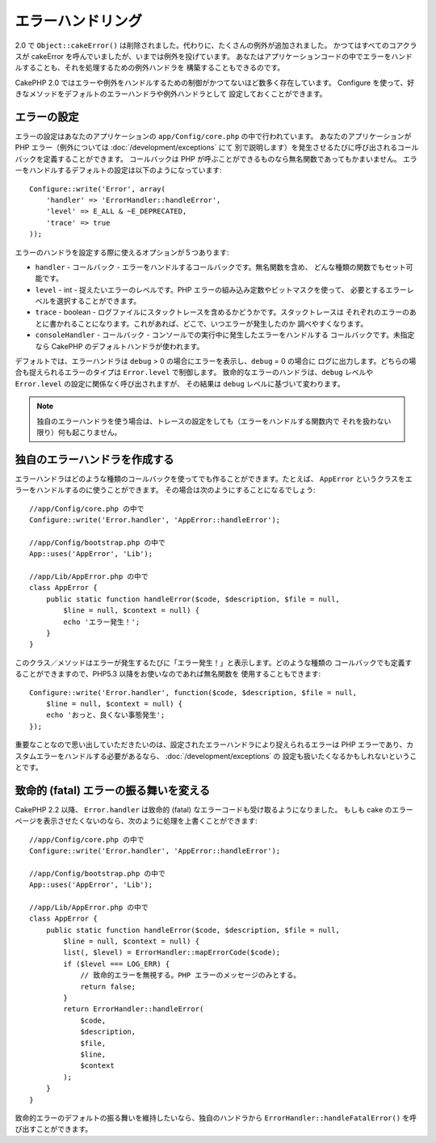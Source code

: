エラーハンドリング
##################

2.0 で ``Object::cakeError()`` は削除されました。代わりに、たくさんの例外が追加されました。
かつてはすべてのコアクラスが cakeError を呼んでいましたが、いまでは例外を投げています。
あなたはアプリケーションコードの中でエラーをハンドルすることも、それを処理するための例外ハンドラを
構築することもできるのです。

CakePHP 2.0 ではエラーや例外をハンドルするための制御がかつてないほど数多く存在しています。
Configure を使って、好きなメソッドをデフォルトのエラーハンドラや例外ハンドラとして
設定しておくことができます。

エラーの設定
============

エラーの設定はあなたのアプリケーションの ``app/Config/core.php`` の中で行われています。
あなたのアプリケーションが PHP エラー（例外については :doc:`/development/exceptions` にて
別で説明します）を発生させるたびに呼び出されるコールバックを定義することができます。
コールバックは PHP が呼ぶことができるものなら無名関数であってもかまいません。
エラーをハンドルするデフォルトの設定は以下のようになっています::

    Configure::write('Error', array(
        'handler' => 'ErrorHandler::handleError',
        'level' => E_ALL & ~E_DEPRECATED,
        'trace' => true
    ));

エラーのハンドラを設定する際に使えるオプションが５つあります:

* ``handler`` - コールバック - エラーをハンドルするコールバックです。無名関数を含め、
  どんな種類の関数でもセット可能です。
* ``level`` - int - 捉えたいエラーのレベルです。PHP エラーの組み込み定数やビットマスクを使って、
  必要とするエラーレベルを選択することができます。
* ``trace`` - boolean - ログファイルにスタックトレースを含めるかどうかです。スタックトレースは
  それぞれのエラーのあとに書かれることになります。これがあれば、どこで、いつエラーが発生したのか
  調べやすくなります。
* ``consoleHandler`` - コールバック - コンソールでの実行中に発生したエラーをハンドルする
  コールバックです。未指定なら CakePHP のデフォルトハンドラが使われます。

デフォルトでは、エラーハンドラは ``debug`` > 0 の場合にエラーを表示し、``debug`` = 0 の場合に
ログに出力します。どちらの場合も捉えられるエラーのタイプは ``Error.level`` で制御します。
致命的なエラーのハンドラは、``debug`` レベルや ``Error.level`` の設定に関係なく呼び出されますが、
その結果は ``debug`` レベルに基づいて変わります。

.. note::

    独自のエラーハンドラを使う場合は、トレースの設定をしても（エラーをハンドルする関数内で
    それを扱わない限り）何も起こりません。

.. versionadded:: 2.2
    ``Error.consoleHandler`` オプションは 2.2 で追加されました。

.. versionchanged:: 2.2
    ``Error.handler`` と ``Error.consoleHandler`` は fatal なエラーコードも受け取ることに
    なります。デフォルトの振る舞いは（``debug`` が無効なら） internal server error のページを
    表示するか、もしくは、（``debug`` が有効なら）エラーメッセージ、ファイル名、行番号を伴った
    ページを表示するというものです。

独自のエラーハンドラを作成する
==============================

エラーハンドラはどのような種類のコールバックを使ってでも作ることができます。たとえば、
``AppError`` というクラスをエラーをハンドルするのに使うことができます。
その場合は次のようにすることになるでしょう::

    //app/Config/core.php の中で
    Configure::write('Error.handler', 'AppError::handleError');

    //app/Config/bootstrap.php の中で
    App::uses('AppError', 'Lib');

    //app/Lib/AppError.php の中で
    class AppError {
        public static function handleError($code, $description, $file = null,
            $line = null, $context = null) {
            echo 'エラー発生！';
        }
    }

このクラス／メソッドはエラーが発生するたびに「エラー発生！」と表示します。どのような種類の
コールバックでも定義することができますので、PHP5.3 以降をお使いなのであれば無名関数を
使用することもできます::

    Configure::write('Error.handler', function($code, $description, $file = null,
        $line = null, $context = null) {
        echo 'おっと、良くない事態発生';
    });

重要なことなので思い出していただきたいのは、設定されたエラーハンドラにより捉えられるエラーは
PHP エラーであり、カスタムエラーをハンドルする必要があるなら、 :doc:`/development/exceptions` の
設定も扱いたくなるかもしれないということです。

致命的 (fatal) エラーの振る舞いを変える
=======================================

CakePHP 2.2 以降、 ``Error.handler`` は致命的 (fatal) なエラーコードも受け取るようになりました。
もしも cake のエラーページを表示させたくないのなら、次のように処理を上書くことができます::

    //app/Config/core.php の中で
    Configure::write('Error.handler', 'AppError::handleError');

    //app/Config/bootstrap.php の中で
    App::uses('AppError', 'Lib');

    //app/Lib/AppError.php の中で
    class AppError {
        public static function handleError($code, $description, $file = null,
            $line = null, $context = null) {
            list(, $level) = ErrorHandler::mapErrorCode($code);
            if ($level === LOG_ERR) {
                // 致命的エラーを無視する。PHP エラーのメッセージのみとする。
                return false;
            }
            return ErrorHandler::handleError(
                $code,
                $description,
                $file,
                $line,
                $context
            );
        }
    }

致命的エラーのデフォルトの振る舞いを維持したいなら、独自のハンドラから
``ErrorHandler::handleFatalError()`` を呼び出すことができます。


.. meta::
    :title lang=ja: Error Handling
    :keywords lang=ja: stack traces,error constants,error array,default displays,anonymous functions,error handlers,default error,error level,exception handler,php error,error handler,write error,core classes,exception handling,configuration error,application code,callback,custom error,exceptions,bitmasks,fatal error

